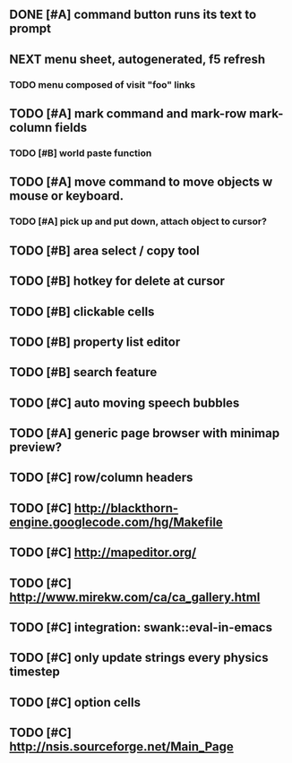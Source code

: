 ** DONE [#A] command button runs its text to prompt
CLOSED: [2010-04-10 Sat 21:12]
** NEXT *menu* sheet, autogenerated, f5 refresh
*** TODO menu composed of visit "foo" links
** TODO [#A] mark command and mark-row mark-column fields
*** TODO [#B] world paste function
** TODO [#A] move command to move objects w mouse or keyboard.
*** TODO [#A] pick up and put down, attach object to cursor? 
** TODO [#B] area select / copy tool
** TODO [#B] hotkey for delete at cursor
** TODO [#B] clickable cells
** TODO [#B] property list editor
** TODO [#B] search feature 
** TODO [#C] auto moving speech bubbles
** TODO [#A] generic page browser with minimap preview?
** TODO [#C] row/column headers
** TODO [#C] http://blackthorn-engine.googlecode.com/hg/Makefile
** TODO [#C] http://mapeditor.org/
** TODO [#C] http://www.mirekw.com/ca/ca_gallery.html
** TODO [#C] integration: swank::eval-in-emacs
** TODO [#C] only update strings every physics timestep
** TODO [#C] option cells
** TODO [#C] http://nsis.sourceforge.net/Main_Page
